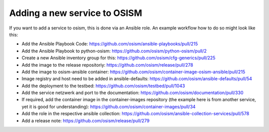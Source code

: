 =============================
Adding a new service to OSISM
=============================

If you want to add a service to osism, this is done via an Ansible role.
An example workflow how to do so might look like this:

- Add the Ansible Playbook Code: https://github.com/osism/ansible-playbooks/pull/215
- Add the Ansible Playbook to python-osism: https://github.com/osism/python-osism/pull/2
- Create a new Ansible inventory group for this: https://github.com/osism/cfg-generics/pull/225
- Add the image to the release repositoriy: https://github.com/osism/release/pull/278
- Add the image to osism-ansible container: https://github.com/osism/container-image-osism-ansible/pull/215
- Image registry and host need to be added in ansible-defaults: https://github.com/osism/ansible-defaults/pull/54
- Add the deployment to the testbed: https://github.com/osism/testbed/pull/1043
- Add the service netzwerk and port to the documentation: https://github.com/osism/documentation/pull/330
- If required, add the container image in the container-images repository (the example here is from another service, yet it is good for understanding): https://github.com/osism/container-images/pull/34
- Add the role in the respective ansible collection: https://github.com/osism/ansible-collection-services/pull/578
- Add a release note: https://github.com/osism/release/pull/279

